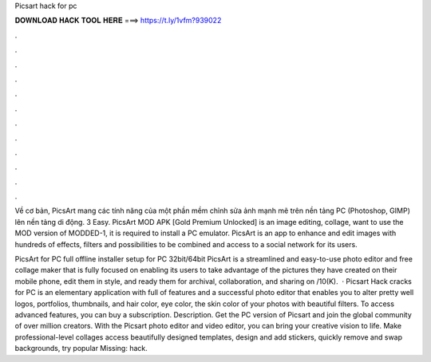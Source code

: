 Picsart hack for pc



𝐃𝐎𝐖𝐍𝐋𝐎𝐀𝐃 𝐇𝐀𝐂𝐊 𝐓𝐎𝐎𝐋 𝐇𝐄𝐑𝐄 ===> https://t.ly/1vfm?939022



.



.



.



.



.



.



.



.



.



.



.



.

Về cơ bản, PicsArt mang các tính năng của một phần mềm chỉnh sửa ảnh mạnh mẽ trên nền tảng PC (Photoshop, GIMP) lên nền tảng di động. 3 Easy. PicsArt MOD APK [Gold Premium Unlocked] is an image editing, collage, want to use the MOD version of MODDED-1, it is required to install a PC emulator. PicsArt is an app to enhance and edit images with hundreds of effects, filters and possibilities to be combined and access to a social network for its users.

PicsArt for PC full offline installer setup for PC 32bit/64bit PicsArt is a streamlined and easy-to-use photo editor and free collage maker that is fully focused on enabling its users to take advantage of the pictures they have created on their mobile phone, edit them in style, and ready them for archival, collaboration, and sharing on /10(K).  · Picsart Hack cracks for PC is an elementary application with full of features and a successful photo editor that enables you to alter pretty well logos, portfolios, thumbnails, and hair color, eye color, the skin color of your photos with beautiful filters. To access advanced features, you can buy a subscription. Description. Get the PC version of Picsart and join the global community of over million creators. With the Picsart photo editor and video editor, you can bring your creative vision to life. Make professional-level collages access beautifully designed templates, design and add stickers, quickly remove and swap backgrounds, try popular Missing: hack.
